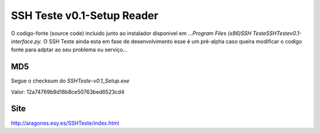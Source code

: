 *******************************
**SSH Teste v0.1-Setup Reader**
*******************************

O codigo-fonte (source code) incluido junto ao instalador disponivel em *...\Program Files (x86)\SSH Teste\SSHTestev0.1-interface.py*. O SSH Teste ainda esta em fase de desenvolvimento esse é um pré-alpha caso queira modificar o codigo fonte para adptar ao seu problema ou serviço...

============
MD5
============
Segue o checksum do *SSHTeste-v0.1_Setup.exe* 

Valor: 12a74769b9d18b8ce50763bed6523cd4

.. image:: http://aragones.esy.es/SSHTeste/image.png 


============
Site
============

http://aragones.esy.es/SSHTeste/index.html
